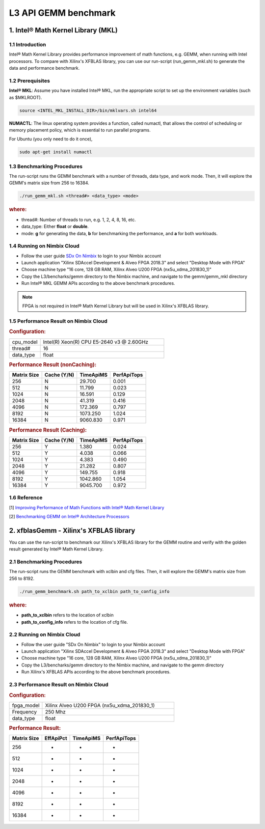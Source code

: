 .. 
   Copyright 2019 Xilinx, Inc.
  
   Licensed under the Apache License, Version 2.0 (the "License");
   you may not use this file except in compliance with the License.
   You may obtain a copy of the License at
  
       http://www.apache.org/licenses/LICENSE-2.0
  
   Unless required by applicable law or agreed to in writing, software
   distributed under the License is distributed on an "AS IS" BASIS,
   WITHOUT WARRANTIES OR CONDITIONS OF ANY KIND, either express or implied.
   See the License for the specific language governing permissions and
   limitations under the License.

.. _benchmark_gemm_l3:

======================
L3 API GEMM benchmark
======================

1. Intel® Math Kernel Library (MKL)
------------------------------------

1.1 Introduction
^^^^^^^^^^^^^^^^^
Intel® Math Kernel Library provides performance improvement of math functions, e.g. GEMM, when running with Intel processors. To compare with Xilinx's XFBLAS library, you can use our run-script (run_gemm_mkl.sh) to generate the data and performance benchmark.

1.2 Prerequisites
^^^^^^^^^^^^^^^^^^

**Intel® MKL**: Assume you have installed Intel® MKL, run the appropriate script to set up the environment variables (such as $MKLROOT).

.. code-block:: bash
 
  source <INTEL_MKL_INSTALL_DIR>/bin/mklvars.sh intel64
  
**NUMACTL**: The linux operating system provides a function, called numactl, that allows the control of scheduling or memory placement policy, which is essential to run parallel programs.

For Ubuntu (you only need to do it once),

.. code-block:: bash
 
  sudo apt-get install numactl

1.3 Benchmarking Procedures
^^^^^^^^^^^^^^^^^^^^^^^^^^^^

The run-script runs the GEMM benchmark with a number of threads, data type, and work mode. Then, it will explore the GEMM's matrix size from 256 to 16384.

.. code-block:: bash
 
  ./run_gemm_mkl.sh <thread#> <data_type> <mode>
  
.. rubric:: where:

- thread#: Number of threads to run, e.g. 1, 2, 4, 8, 16, etc.

- data_type: Either **float** or **double**.

- mode: **g** for generating the data, **b** for benchmarking the performance, and **a** for both workloads. 

1.4 Running on Nimbix Cloud
^^^^^^^^^^^^^^^^^^^^^^^^^^^^

- Follow the user guide `SDx On Nimbix`_ to login to your Nimbix account
- Launch application "Xilinx SDAccel Development & Alveo FPGA 2018.3" and select "Desktop Mode with FPGA"
- Choose machine type "16 core, 128 GB RAM, Xilinx Alveo U200 FPGA (nx5u_xdma_201830_1)"
- Copy the L3/bencharks/gemm directory to the Nimbix machine, and navigate to the gemm/gemm_mkl directory
- Run Intel® MKL GEMM APIs according to the above benchmark procedures.

.. _SDx On Nimbix: https://www.xilinx.com/support/documentation/sw_manuals/xilinx2018_3/ug1240-sdaccel-nimbix-getting-started.pdf

.. NOTE:: FPGA is not required in Intel® Math Kernel Library but will be used in Xilinx's XFBLAS library.

1.5 Performance Result on Nimbix Cloud
^^^^^^^^^^^^^^^^^^^^^^^^^^^^^^^^^^^^^^^

.. rubric:: Configuration:

.. list-table::
	:widths: 20 80
	
	*
		- cpu_model
		- Intel(R) Xeon(R) CPU E5-2640 v3 @ 2.60GHz
	*
		- thread#
		- 16
	*
		- data_type
		- float
		
.. rubric:: Performance Result (nonCaching):

+-------------+--------------+------------+-------------+
| Matrix Size | Cache (Y/N)  | TimeApiMS  | PerfApiTops |
+=============+==============+============+=============+
| 256         | N            |   29.700   | 0.001       |
+-------------+--------------+------------+-------------+
| 512         | N            |   11.799   | 0.023       |
+-------------+--------------+------------+-------------+
| 1024        | N            |   16.591   | 0.129       |
+-------------+--------------+------------+-------------+
| 2048        | N            |   41.319   | 0.416       |
+-------------+--------------+------------+-------------+
| 4096        | N            |  172.369   | 0.797       |
+-------------+--------------+------------+-------------+
| 8192        | N            | 1073.250   | 1.024       |
+-------------+--------------+------------+-------------+
| 16384       | N            | 9060.830   | 0.971       |
+-------------+--------------+------------+-------------+

.. rubric:: Performance Result (Caching):

+-------------+--------------+------------+-------------+
| Matrix Size | Cache (Y/N)  | TimeApiMS  | PerfApiTops |
+=============+==============+============+=============+
| 256         | Y            |    1.380   | 0.024       |
+-------------+--------------+------------+-------------+
| 512         | Y            |    4.038   | 0.066       |
+-------------+--------------+------------+-------------+
| 1024        | Y            |    4.383   | 0.490       |
+-------------+--------------+------------+-------------+
| 2048        | Y            |   21.282   | 0.807       |
+-------------+--------------+------------+-------------+
| 4096        | Y            |  149.755   | 0.918       |
+-------------+--------------+------------+-------------+
| 8192        | Y            | 1042.860   | 1.054       |
+-------------+--------------+------------+-------------+
| 16384       | Y            | 9045.700   | 0.972       |
+-------------+--------------+------------+-------------+


1.6 Reference
^^^^^^^^^^^^^^

[1] `Improving Performance of Math Functions with Intel® Math Kernel Library`_

[2] `Benchmarking GEMM on Intel® Architecture Processors`_

.. _Improving Performance of Math Functions with Intel® Math Kernel Library: https://software.intel.com/en-us/articles/improving-performance-of-math-functions-with-intel-math-kernel-library

.. _Benchmarking GEMM on Intel® Architecture Processors: https://software.intel.com/en-us/articles/benchmarking-gemm-with-intel-mkl-and-blis-on-intel-processors


2. xfblasGemm - Xilinx's XFBLAS library
----------------------------------------

You can use the run-script to benchmark our Xilinx's XFBLAS library for the GEMM routine and verify with the golden result generated by Intel® Math Kernel Library.

2.1 Benchmarking Procedures
^^^^^^^^^^^^^^^^^^^^^^^^^^^^

The run-script runs the GEMM benchmark with xclbin and cfg files. Then, it will explore the GEMM's matrix size from 256 to 8192.

.. code-block:: bash
 
  ./run_gemm_benchmark.sh path_to_xclbin path_to_config_info
  
.. rubric:: where:

- **path_to_xclbin** refers to the location of xclbin 
- **path_to_config_info** refers to the location of cfg file.
  
2.2 Running on Nimbix Cloud
^^^^^^^^^^^^^^^^^^^^^^^^^^^^

- Follow the user guide "SDx On Nimbix" to login to your Nimbix account
- Launch application "Xilinx SDAccel Development & Alveo FPGA 2018.3" and select "Desktop Mode with FPGA"
- Choose machine type "16 core, 128 GB RAM, Xilinx Alveo U200 FPGA (nx5u_xdma_201830_1)"
- Copy the L3/bencharks/gemm directory to the Nimbix machine, and navigate to the gemm directory
- Run Xilinx's XFBLAS APIs according to the above benchmark procedures.

2.3 Performance Result on Nimbix Cloud
^^^^^^^^^^^^^^^^^^^^^^^^^^^^^^^^^^^^^^^

.. rubric:: Configuration:

.. list-table::
	:widths: 20 80
	
	*
		- fpga_model
		- Xilinx Alveo U200 FPGA (nx5u_xdma_201830_1)
	*
		- Frequency
		- 250 Mhz
	*
		- data_type
		- float
		
.. rubric:: Performance Result:

+-------------+--------------+------------+-------------+
| Matrix Size | EffApiPct    | TimeApiMS  | PerfApiTops |
+=============+==============+============+=============+
| 256         | -            |     -      |      -      |
+-------------+--------------+------------+-------------+
| 512         | -            |     -      |      -      |
+-------------+--------------+------------+-------------+
| 1024        | -            |     -      |      -      |
+-------------+--------------+------------+-------------+
| 2048        | -            |     -      |      -      |
+-------------+--------------+------------+-------------+
| 4096        | -            |     -      |      -      |
+-------------+--------------+------------+-------------+
| 8192        | -            |     -      |      -      |
+-------------+--------------+------------+-------------+
| 16384       | -            |     -      |      -      |
+-------------+--------------+------------+-------------+
